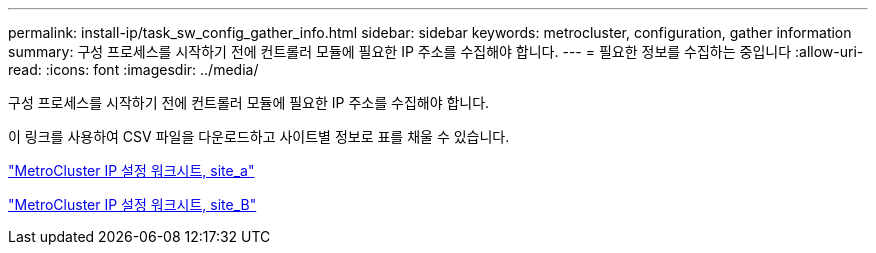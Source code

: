 ---
permalink: install-ip/task_sw_config_gather_info.html 
sidebar: sidebar 
keywords: metrocluster, configuration, gather information 
summary: 구성 프로세스를 시작하기 전에 컨트롤러 모듈에 필요한 IP 주소를 수집해야 합니다. 
---
= 필요한 정보를 수집하는 중입니다
:allow-uri-read: 
:icons: font
:imagesdir: ../media/


[role="lead"]
구성 프로세스를 시작하기 전에 컨트롤러 모듈에 필요한 IP 주소를 수집해야 합니다.

이 링크를 사용하여 CSV 파일을 다운로드하고 사이트별 정보로 표를 채울 수 있습니다.

link:../media/metrocluster_ip_setup_worksheet_site-a.csv["MetroCluster IP 설정 워크시트, site_a"]

link:../media/metrocluster_ip_setup_worksheet_site-b.csv["MetroCluster IP 설정 워크시트, site_B"]
